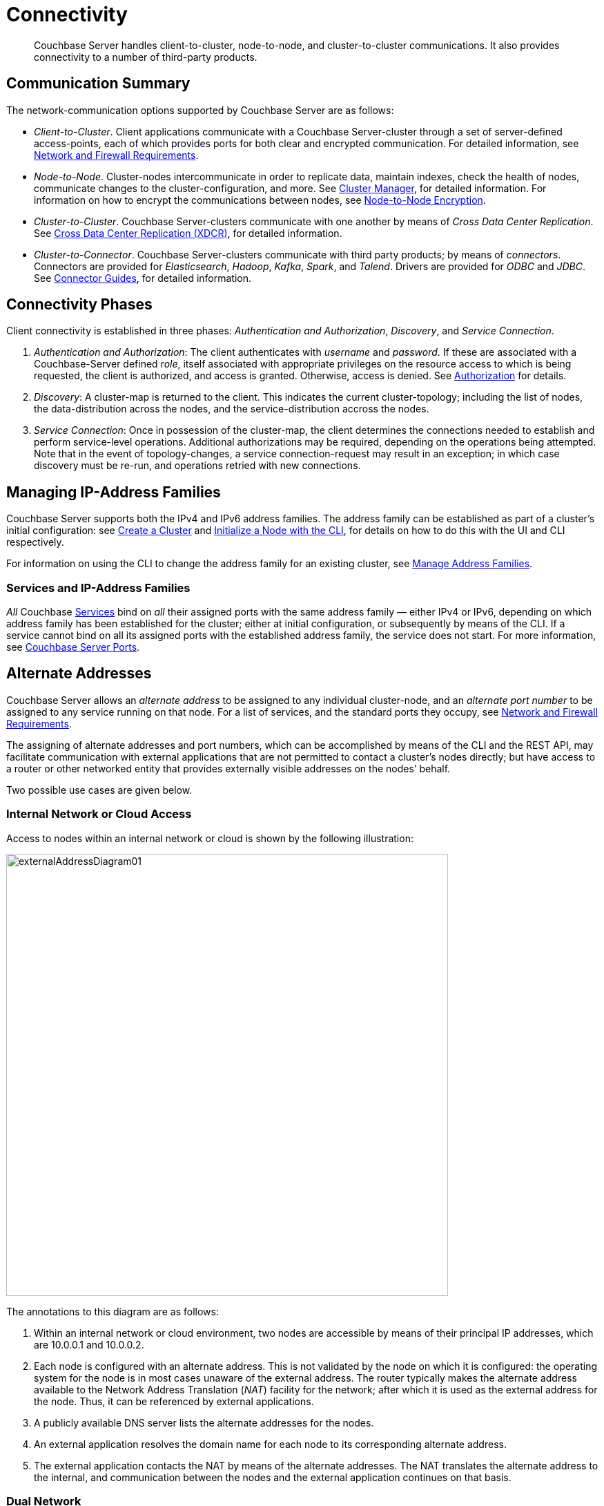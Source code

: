 = Connectivity
:page-aliases: understanding-couchbase:clusters-and-availability/connectivity,architecture:connectivity-architecture

[abstract]
Couchbase Server handles client-to-cluster, node-to-node, and cluster-to-cluster communications.
It also provides connectivity to a number of third-party products.

[#communication-summary]
== Communication Summary

The network-communication options supported by Couchbase Server are as follows:

* _Client-to-Cluster_.
Client applications communicate with a Couchbase Server-cluster through a set of server-defined access-points, each of which provides ports for both clear and encrypted communication.
For detailed information, see xref:install:install-ports.adoc[Network and Firewall Requirements].

* _Node-to-Node_.
Cluster-nodes intercommunicate in order to replicate data, maintain indexes, check the health of nodes, communicate changes to the cluster-configuration, and more.
See xref:clusters-and-availability/cluster-manager.adoc[Cluster Manager], for detailed information.
For information on how to encrypt the communications between nodes, see xref:learn:clusters-and-availability/node-to-node-encryption.adoc[Node-to-Node Encryption].

* _Cluster-to-Cluster_.
Couchbase Server-clusters communicate with one another by means of _Cross Data Center Replication_.
See xref:clusters-and-availability/xdcr-overview.adoc[Cross Data Center Replication (XDCR)], for detailed information.

* _Cluster-to-Connector_.
Couchbase Server-clusters communicate with third party products; by means of _connectors_.
Connectors are provided for _Elasticsearch_, _Hadoop_, _Kafka_, _Spark_, and _Talend_.
Drivers are provided for _ODBC_ and _JDBC_.
See xref:connectors:intro.adoc[Connector Guides], for detailed information.

[#connectivity-phases]
== Connectivity Phases

Client connectivity is established in three phases: _Authentication and Authorization_, _Discovery_, and _Service Connection_.

. _Authentication and Authorization_: The client authenticates with _username_ and _password_.
If these are associated with a Couchbase-Server defined _role_, itself associated with appropriate privileges on the resource access to which is being requested, the client is authorized, and access is granted.
Otherwise, access is denied.
See
xref:learn:security/authorization-overview.adoc[Authorization] for details.
. _Discovery_: A cluster-map is returned to the client.
This indicates the current cluster-topology; including the list of nodes, the data-distribution across the nodes, and the service-distribution accross the nodes.
. _Service Connection_: Once in possession of the cluster-map, the client determines the connections needed to establish and perform service-level operations.
Additional authorizations may be required, depending on the operations being attempted.
Note that in the event of topology-changes, a service connection-request may result in an exception; in which case discovery must be re-run, and operations retried with new connections.

[#managing-ip-address-families]
== Managing IP-Address Families

Couchbase Server supports both the IPv4 and IPv6 address families.
The address family can be established as part of a cluster's initial configuration: see xref:manage:manage-nodes/create-cluster.adoc[Create a Cluster] and xref:manage:manage-nodes/initialize-node.adoc#initialize-a-node-with-the-cli[Initialize a Node with the CLI], for details on how to do this with the UI and CLI respectively.

For information on using the CLI to change the address family for an existing cluster, see xref:manage:manage-nodes/manage-address-families.adoc[Manage Address Families].

[#services-and-ip-address-families]
=== Services and IP-Address Families

_All_ Couchbase xref:learn:services-and-indexes/services/services.adoc[Services] bind on _all_ their assigned ports with the same address family &#8212; either IPv4 or IPv6, depending on which address family has been established for the cluster; either at initial configuration, or subsequently by means of the CLI.
If a service cannot bind on all its assigned ports with the established address family, the service does not start.
For more information, see xref:install:install-ports.adoc[Couchbase Server Ports].

[#alternate-addresses]
== Alternate Addresses

Couchbase Server allows an _alternate address_ to be assigned to any individual cluster-node, and an _alternate port number_ to be assigned to any service running on that node.
For a list of services, and the standard ports they occupy, see xref:install:install-ports.adoc[Network and Firewall Requirements].

The assigning of alternate addresses and port numbers, which can be accomplished by means of the CLI and the REST API, may facilitate communication with external applications that are not permitted to contact a cluster’s nodes directly; but have access to a router or other networked entity that provides externally visible addresses on the nodes’ behalf.

Two possible use cases are given below.

[#internal-network-or-cloud-access]
=== Internal Network or Cloud Access

Access to nodes within an internal network or cloud is shown by the following illustration:

image::clusters-and-availability/externalAddressDiagram01.png[,640]

The annotations to this diagram are as follows:

. Within an internal network or cloud environment, two nodes are accessible by means of their principal IP addresses, which are 10.0.0.1 and 10.0.0.2.

. Each node is configured with an alternate address.
This is not validated by the node on which it is configured: the operating system for the node is in most cases unaware of the external address.
The router typically makes the alternate address available to the Network Address Translation (_NAT_) facility for the network; after which it is used as the external address for the node.
Thus, it can be referenced by external applications.

. A publicly available DNS server lists the alternate addresses for the nodes.

. An external application resolves the domain name for each node to its corresponding alternate address.

. The external application contacts the NAT by means of the alternate addresses.
The NAT translates the alternate address to the internal, and communication between the nodes and the external application continues on that basis.

[#dual-network]
=== Dual Network

Applications' access to nodes can be _segregated_, by means of a _Dual Network_, in order to optimize security.
This is shown by the following illustration:

image::clusters-and-availability/externalAddressDiagram02.png[,640]

The annotations to this diagram are as follows:

. A cluster can be accessed by its principal address, 10.0.0.100, or its alternate, 10.1.0.100.
Within the cluster are two nodes, each of which can be accessed internally by means of a primary or secondary IP address.

. The path to the cluster by which application-requests are routed may depend on whether the cluster’s principal or alternate address is used.

. When in possession of both principal and alternate addresses, applications generally default to use of the principal; but may be able to override the default, and use the alternate.
Here indeed, Application 2 uses the alternate.

. Within the cluster, node-access by external applications is managed according to the mappings for the cluster’s principal and alternate addresses.
Here, the principal address is mapped to the nodes’ primary addresses, and the alternate address is mapped to the nodes’ secondary addresses.

[#assigning-alternate-addresses]
=== Assigning Alternate Addresses

Couchbase Server allows alternate addresses to be assigned by means of:

* The CLI.
See the reference page for xref:cli:cbcli/couchbase-cli-setting-alternate-address.adoc[setting-alternate-address].
Note that the `--list` parameter lists the current alternate address and all current port-number settings.
* The REST API.
See the reference page for xref:rest-api:rest-set-up-alternate-address.adoc[Managing Alternate Addresses].
See also the page for xref:rest-api:rest-list-node-services.adoc[Listing Node Services], whereby current settings can be inspected.
